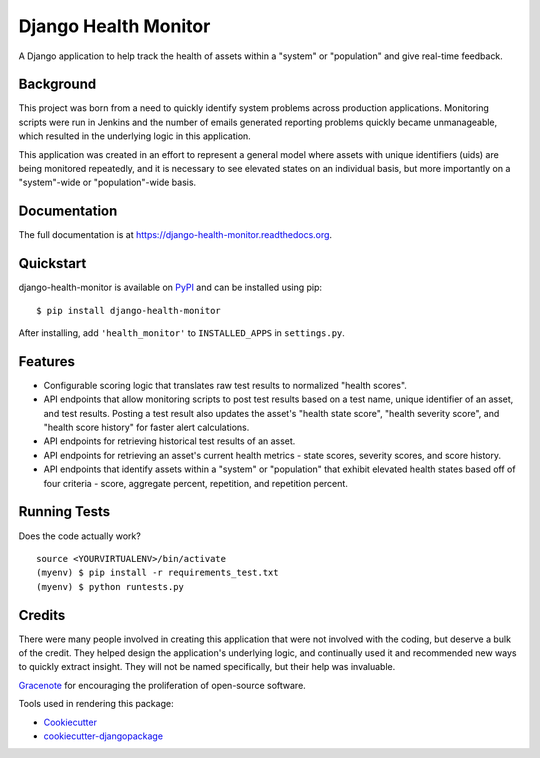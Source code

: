 =============================
Django Health Monitor
=============================

.. image:: https://img.shields.io/pypi/l/django-health-monitor.svg
    :target: https://pypi.python.org/pypi/django-health-monitor

.. image:: https://img.shields.io/pypi/pyversions/django-health-monitor.svg
    :target: https://pypi.python.org/pypi/django-health-monitor

.. image:: https://badge.fury.io/py/django-health-monitor.png
    :target: https://badge.fury.io/py/django-health-monitor

.. image:: https://travis-ci.org/gracenote/django-health-monitor.png?branch=master
    :target: https://travis-ci.org/gracenote/django-health-monitor

.. image:: https://img.shields.io/codecov/c/github/gracenote/django-health-monitor/master.svg
    :target: https://codecov.io/gh/gracenote/django-health-monitor

A Django application to help track the health of assets within a "system" or "population" and give real-time feedback.

Background
----------

This project was born from a need to quickly identify system problems across production applications. Monitoring scripts were run in Jenkins and the number of emails generated reporting problems quickly became unmanageable, which resulted in the underlying logic in this application.

This application was created in an effort to represent a general model where assets with unique identifiers (uids) are being monitored repeatedly, and it is necessary to see elevated states on an individual basis, but more importantly on a "system"-wide or "population"-wide basis.

Documentation
-------------

The full documentation is at https://django-health-monitor.readthedocs.org.

Quickstart
----------

django-health-monitor is available on `PyPI <https://pypi.python.org/pypi/django-health-monitor>`_ and can be installed using pip::

    $ pip install django-health-monitor

After installing, add ``'health_monitor'`` to ``INSTALLED_APPS`` in ``settings.py``.

Features
--------

- Configurable scoring logic that translates raw test results to normalized "health scores".
- API endpoints that allow monitoring scripts to post test results based on a test name, unique identifier of an asset, and test results. Posting a test result also updates the asset's "health state score", "health severity score", and "health score history" for faster alert calculations.
- API endpoints for retrieving historical test results of an asset.
- API endpoints for retrieving an asset's current health metrics - state scores, severity scores, and score history.
- API endpoints that identify assets within a "system" or "population" that exhibit elevated health states based off of four criteria - score, aggregate percent, repetition, and repetition percent.

Running Tests
--------------

Does the code actually work?

::

    source <YOURVIRTUALENV>/bin/activate
    (myenv) $ pip install -r requirements_test.txt
    (myenv) $ python runtests.py

Credits
---------

There were many people involved in creating  this application that were not involved with the coding, but deserve a bulk of the credit. They helped design the application's underlying logic, and continually used it and recommended new ways to quickly extract insight. They will not be named specifically, but their help was invaluable.

`Gracenote <http://www.gracenote.com/>`_ for encouraging the proliferation of open-source software.

Tools used in rendering this package:

*  Cookiecutter_
*  `cookiecutter-djangopackage`_

.. _Cookiecutter: https://github.com/audreyr/cookiecutter
.. _`cookiecutter-djangopackage`: https://github.com/pydanny/cookiecutter-djangopackage

